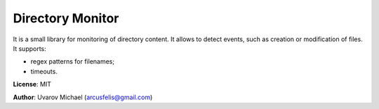 Directory Monitor
=================

It is a small library for monitoring of directory content.
It allows to detect events, such as creation or modification of files.
It supports:

- regex patterns for filenames;
- timeouts.


**License**: MIT

**Author**: Uvarov Michael (arcusfelis@gmail.com)


